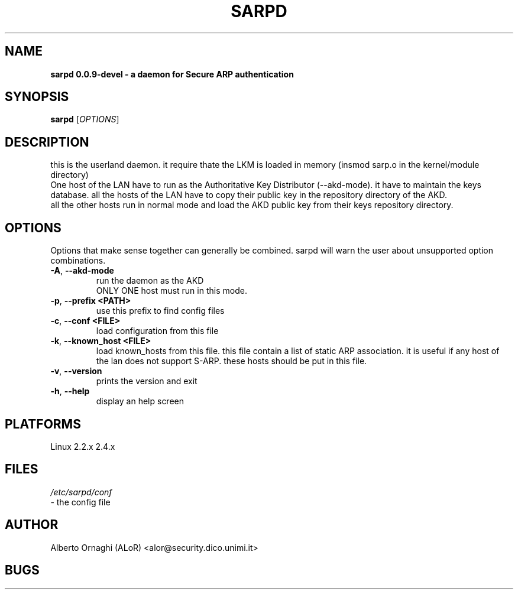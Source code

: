 .\"  sarpd -- a daemon for Secure ARP authentication
.\"
.\"  Copyright (C) 2002  ALoR <alor@users.sourceforge.net>
.\"
.\"  This program is free software; you can redistribute it and/or modify
.\"  it under the terms of the GNU General Public License as published by
.\"  the Free Software Foundation; either version 2 of the License, or
.\"  (at your option) any later version.
.\"
.\"  This program is distributed in the hope that it will be useful,
.\"  but WITHOUT ANY WARRANTY; without even the implied warranty of
.\"  MERCHANTABILITY or FITNESS FOR A PARTICULAR PURPOSE.  See the
.\"  GNU General Public License for more details.
.\"
.\"  You should have received a copy of the GNU General Public License
.\"  along with this program; if not, write to the Free Software
.\"  Foundation, Inc., 59 Temple Place - Suite 330, Boston, MA 02111-1307, USA.
.\"
.\"
.de Sp
.if n .sp
.if t .sp 0.4
..
.TH SARPD "8" "@SERIAL@" "sarpd 0.0.9-devel"
.SH NAME
.B sarpd 0.0.9-devel \- a daemon for Secure ARP authentication

.SH SYNOPSIS
.B sarpd
[\fIOPTIONS\fR] 

.SH DESCRIPTION
this is the userland daemon. it require thate the LKM is loaded in memory
(insmod sarp.o  in the kernel/module directory)
.br
One host of the LAN have to run as the Authoritative Key Distributor (--akd-mode).
it have to maintain the keys database. all the hosts of the LAN have to copy
their public key in the repository directory of the AKD.
.br
all the other hosts run in normal mode and load the AKD public key from their
keys repository directory.

.PP
.SH OPTIONS
Options that make sense together can generally be combined. sarpd will warn the user
about unsupported option combinations.
.TP
\fB\-A\fR, \fB\-\-akd-mode\fR
run the daemon as the AKD
.br
ONLY ONE host must run in this mode.
.TP
\fB\-p\fR, \fB\-\-prefix <PATH>\fR
use this prefix to find config files
.TP
\fB\-c\fR, \fB\-\-conf <FILE>\fR
load configuration from this file
.TP
\fB\-k\fR, \fB\-\-known_host <FILE>\fR
load known_hosts from this file. this file contain a list of static ARP
association. it is useful if any host of the lan does not support S-ARP. these
hosts should be put in this file.
.TP
\fB\-v\fR, \fB\-\-version\fR
prints the version and exit
.TP
\fB\-h\fR, \fB\-\-help\fR
display an help screen
          


.SH PLATFORMS
Linux 2.2.x  2.4.x


.SH FILES
.I /etc/sarpd/conf
 - the config file


.SH AUTHOR
Alberto Ornaghi (ALoR) <alor@security.dico.unimi.it>


.SH BUGS


